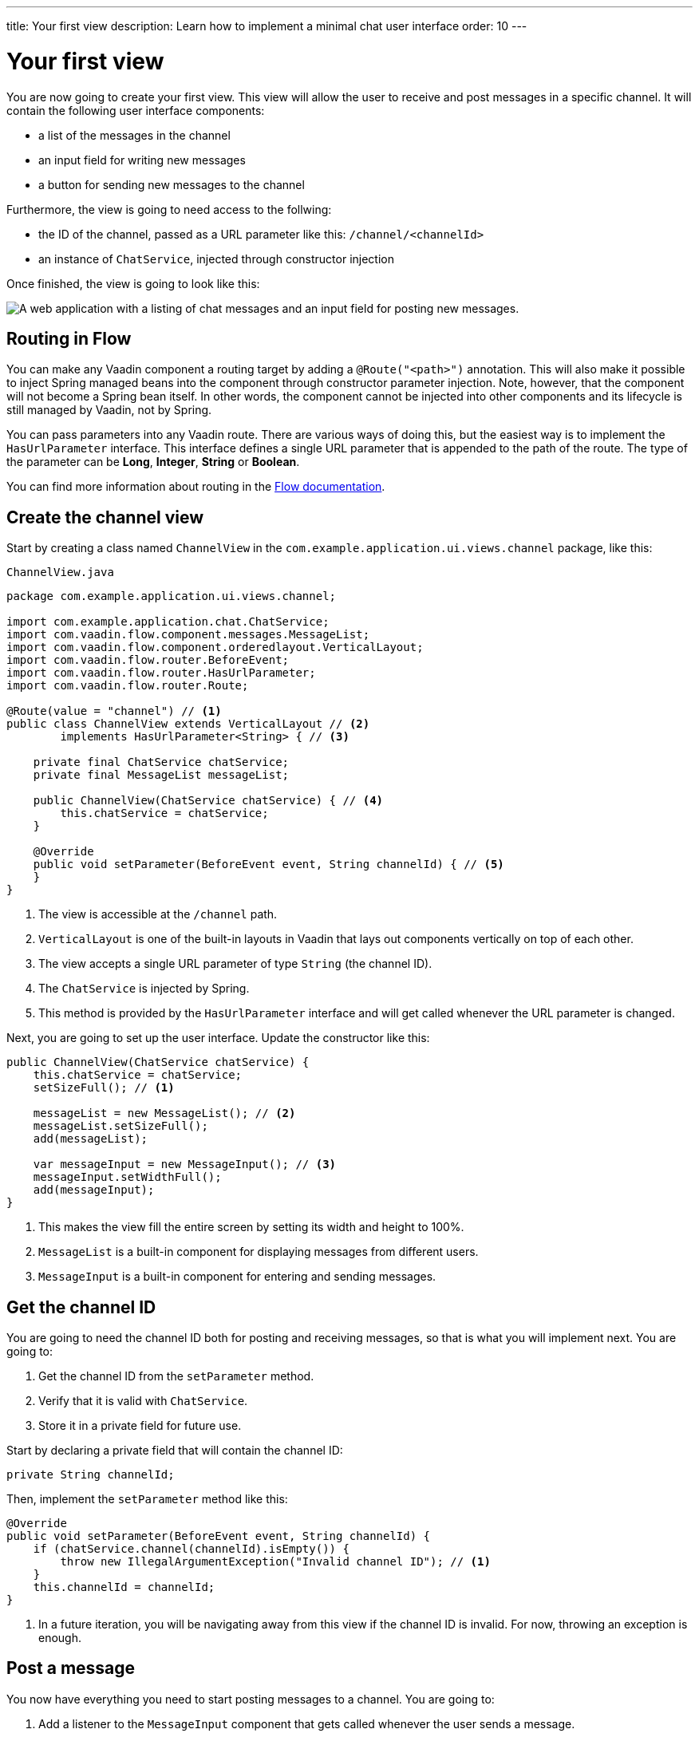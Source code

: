 ---
title: Your first view
description: Learn how to implement a minimal chat user interface
order: 10
---

= Your first view

You are now going to create your first view. This view will allow the user to receive and post messages in a specific channel. It will contain the following user interface components:

- a list of the messages in the channel
- an input field for writing new messages
- a button for sending new messages to the channel

Furthermore, the view is going to need access to the follwing:

- the ID of the channel, passed as a URL parameter like this: `/channel/<channelId>`
- an instance of [classname]`ChatService`, injected through constructor injection

Once finished, the view is going to look like this:

image::images/channel-view.png[A web application with a listing of chat messages and an input field for posting new messages.]

== Routing in Flow

You can make any Vaadin component a routing target by adding a `@Route("<path>")` annotation. This will also make it possible to inject Spring managed beans into the component through constructor parameter injection. Note, however, that the component will not become a Spring bean itself. In other words, the component cannot be injected into other components and its lifecycle is still managed by Vaadin, not by Spring.

You can pass parameters into any Vaadin route. There are various ways of doing this, but the easiest way is to implement the [interfacename]`HasUrlParameter` interface. This interface defines a single URL parameter that is appended to the path of the route. The type of the parameter can be *Long*, *Integer*, *String* or *Boolean*.

You can find more information about routing in the <<{articles}/flow/routing,Flow documentation>>.

== Create the channel view

Start by creating a class named [classname]`ChannelView` in the [packagename]`com.example.application.ui.views.channel` package, like this: 

.`ChannelView.java`
[source, java]
----
package com.example.application.ui.views.channel;

import com.example.application.chat.ChatService;
import com.vaadin.flow.component.messages.MessageList;
import com.vaadin.flow.component.orderedlayout.VerticalLayout;
import com.vaadin.flow.router.BeforeEvent;
import com.vaadin.flow.router.HasUrlParameter;
import com.vaadin.flow.router.Route;

@Route(value = "channel") // <1>
public class ChannelView extends VerticalLayout // <2>
        implements HasUrlParameter<String> { // <3>

    private final ChatService chatService;
    private final MessageList messageList;

    public ChannelView(ChatService chatService) { // <4>
        this.chatService = chatService;
    }

    @Override
    public void setParameter(BeforeEvent event, String channelId) { // <5>
    }
}
----
<1> The view is accessible at the `/channel` path.
<2> `VerticalLayout` is one of the built-in layouts in Vaadin that lays out components vertically on top of each other.
<3> The view accepts a single URL parameter of type `String` (the channel ID).
<4> The `ChatService` is injected by Spring.
<5> This method is provided by the `HasUrlParameter` interface and will get called whenever the URL parameter is changed.

Next, you are going to set up the user interface. Update the constructor like this:

[source,java]
----
public ChannelView(ChatService chatService) {
    this.chatService = chatService;
    setSizeFull(); // <1>

    messageList = new MessageList(); // <2>
    messageList.setSizeFull();
    add(messageList);

    var messageInput = new MessageInput(); // <3>
    messageInput.setWidthFull();
    add(messageInput);
}
----
<1> This makes the view fill the entire screen by setting its width and height to 100%.
<2> `MessageList` is a built-in component for displaying messages from different users.
<3> `MessageInput` is a built-in component for entering and sending messages.

== Get the channel ID

You are going to need the channel ID both for posting and receiving messages, so that is what you will implement next. You are going to:

1. Get the channel ID from the [methodname]`setParameter` method.
2. Verify that it is valid with [classname]`ChatService`.
3. Store it in a private field for future use.

Start by declaring a private field that will contain the channel ID:

[source,java]
----
private String channelId;
----

Then, implement the [methodname]`setParameter` method like this:

[source,java]
----
@Override
public void setParameter(BeforeEvent event, String channelId) {
    if (chatService.channel(channelId).isEmpty()) {
        throw new IllegalArgumentException("Invalid channel ID"); // <1>
    }
    this.channelId = channelId;
}
----
<1> In a future iteration, you will be navigating away from this view if the channel ID is invalid. For now, throwing an exception is enough.

== Post a message

You now have everything you need to start posting messages to a channel. You are going to:

1. Add a listener to the [classname]`MessageInput` component that gets called whenever the user sends a message.
2. Call the [methodname]`postMessage` method of [classname]`ChatService`.

It is good practice to put the user interface logic in private methods rather than inside event listeners. Start by creating this method:

[source,java]
----
private void sendMessage(String message) {
    if (!message.isBlank()) {
        chatService.postMessage(channelId, message);
    }
}
----

Next, inside the constructor of [classname]`ChannelView`, add a [classname]`SubmitEvent` listener to the [classname]`MessageInput` component. You can do this by either calling the [methodname]`addSubmitListener` method, or by passing the listener as a constructor parameter, like this:

[source,java]
----
var messageInput = new MessageInput(event -> sendMessage(event.getValue()));
----

== Server push in Flow

Since messages can be received at any time, you are going to use server push to update the user interface. When server push is enabled, Vaadin will use a websocket connection to push updates to the browser. In order to enable server push, you have to add the `@Push` annotation to your application shell class.

The application shell class is an application that implements the [interfacename]`AppShellConfigurator` interface. In Spring Boot applications, the main [classname]`Application` class is often used for this. 

Now go ahead and open up `com.example.application.Application` and change it accordingly:

.`Application.java`
[source,java]
----
package com.example.application;

import com.vaadin.flow.component.page.AppShellConfigurator;
import com.vaadin.flow.component.page.Push;
import org.springframework.boot.SpringApplication;
import org.springframework.boot.autoconfigure.SpringBootApplication;
import org.springframework.context.annotation.Bean;

import java.time.Clock;

@SpringBootApplication
@Push // <1>
public class Application implements AppShellConfigurator { // <2>

    @Bean
    public Clock clock() {
        return Clock.systemUTC();
    }

    public static void main(String[] args) {
        SpringApplication.run(Application.class, args);
    }

}
----
<1> Add the `@Push` annotation.
<2> Implement the [interfacename]`AppShellConfigurator` interface.

Once you have enabled server push, you can trigger it in various ways. The easiest way is to use the `UI.access()` method, which can be called from any thread. The method takes a lambda or a function pointer as its parameter and will run it at the next suitable moment. Vaadin will make sure the session is properly locked while the user interface is being updated. Once the method has returned, Vaadin will automatically push the updates to the browser.

You can find more information about server push in the <<{articles}/flow/advanced/server-push,Flow documentation>>.

== Receive messages

In order to receive messages from the server, you are going to:

1. Subscribe to a [classname]`Flux` returned by the [methodname]`liveMessages` method of [classname]`ChatService`.
2. Update the [classname]`MessageList` component using server push whenever new messages arrive.
3. Unsubscribe when leaving the view to avoid memory leaks.

Since you want to keep the messages you have already received, you have to start by creating a new field that will contain them:

[source,java]
----
private final List<Message> receivedMessages = new ArrayList<>();
----

The list contains objects of type `Message`. You have to convert them to [classname]`MessageListItem` before you can add them to the [classname]`MessageList` component:

[source,java]
----
private MessageListItem createMessageListItem(Message message) {
    var item = new MessageListItem(
        message.message(), 
        message.timestamp(), 
        message.author()
    );
    return item;
}
----

Next, create the method that gets called whenever new messages arrive:

[source,java]
----
private void receiveMessages(List<Message> incoming) { // <1>
    getUI().ifPresent(ui -> ui.access(() -> { // <2>
        receivedMessages.addAll(incoming);
        messageList.setItems(receivedMessages.stream()
            .map(this::createMessageListItem)
            .toList()); // <3>
    }));
}
----
<1> The server is providing messages in batches rather than one and one. This is to improve performance in cases where a lot of messages are being received in a short amount of time.
<2> You have to use `UI.access()` whenever you update a Vaadin user interface from some other thread than the HTTP request thread. The method will make sure the session is properly locked during the update and push the changes to the browser once finished.
<3> There currently is no way of adding individual items to a `MessageList` so you have to re-create all of them.

Next, create the method that subscribes to the service:

[source,java]
----
private Disposable subscribe() {
    var subscription = chatService
            .liveMessages(channelId)
            .subscribe(this::receiveMessages); // <1>
    return subscription; // <2>
}
----
<1> Whenever the [classname]`Flux` emits a new batch of messages, the [methodname]`receiveMessages` method is going to be called.
<2> You are going to need a reference to the subscription in order to cancel it when you do not need it any longer.

Finally, you have to actually call the newly created [methodname]`subscribe()` method. However, you only want to receive messages while the view is visible to the user. You can use component lifecycle callbacks to achieve this. Whenever you want to register a listener with an object that will outlive the view itself, it is recommended to do this in the `onAttach` callback and clean up in the `onDetach` callback:

[source,java]
----
@Override
protected void onAttach(AttachEvent attachEvent) {
    var subscription = subscribe(); // <1>
    addDetachListener(event -> subscription.dispose()); // <2>
}
----
<1> Whenever the view is attached to a UI and becomes visible, you subscribe to the backend service.
<2> Whenever the view is detached from the UI, you cancel the subscription.

You can find more information about component lifecycle callbacks in the <<{articles}/flow/create-ui/lifecycle-callback,Flow documentation>>.

== Try it out!

You are now ready to try out the channel view:

1. Start the application by running `./mvnw spring-boot:run`
2. The application will create some channels for you during startup. Each channel gets a UUID as its ID. Check the log for the URLs, they should look something like `\http://localhost:8080/channel/28ca4624-81b6-48bd-8090-82efa26cfd02`.
3. Open your browser at one of the URLs and send some messages. They should appear in the list.
4. Open another browser window using the same URL and send some messages. They should appear in the list of both windows.

